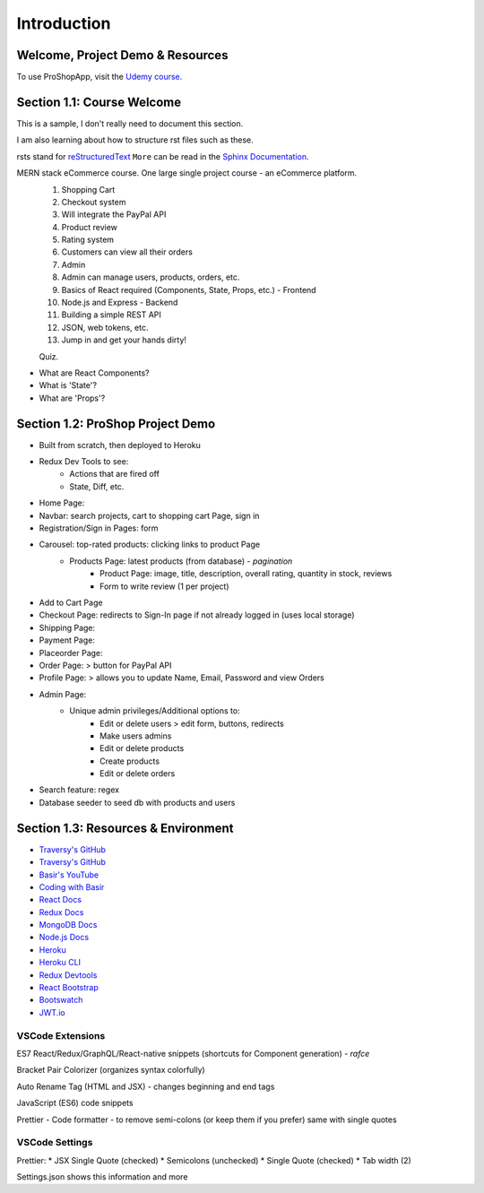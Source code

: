 Introduction
=====

.. _intro:

Welcome, Project Demo & Resources
---------------------------------

To use ProShopApp, visit the  `Udemy course. <https://www.udemy.com/share/103Cb63@kNDD1NIkFuxNhxVvYAdSwy5PT9fv4_lv6sUm118z5LwRLMPAWjHVWvEjNdZUCwZj/>`_ 

Section 1.1: Course Welcome
---------------------------

This is a sample,
I don't really need to document this section.

I am also learning about how to structure rst files such as these.

rsts stand for `reStructuredText <https://en.wikipedia.org/wiki/ReStructuredText>`_ ``More`` can be read in the `Sphinx Documentation <https://www.sphinx-doc.org/en/master/usage/restructuredtext/basics.html#hyperlinks>`_.


MERN stack eCommerce course. One large single project course - an eCommerce platform.
 1. Shopping Cart 
 2. Checkout system 
 3. Will integrate the PayPal API 
 4. Product review 
 5. Rating system 
 6. Customers can view all their orders
 7. Admin 
 8. Admin can manage users, products, orders, etc.
 9. Basics of React required (Components, State, Props, etc.) - Frontend
 10. Node.js and Express - Backend 
 11. Building a simple REST API 
 12. JSON, web tokens, etc.
 13. Jump in and get your hands dirty!

 Quiz.
* What are React Components?
* What is 'State'?
* What are 'Props'?

Section 1.2: ProShop Project Demo 
---------------------------------

* Built from scratch, then deployed to Heroku 
* Redux Dev Tools to see:
    * Actions that are fired off
    * State, Diff, etc.
* Home Page: 
* Navbar: search projects, cart to shopping cart Page, sign in 
* Registration/Sign in Pages: form 
* Carousel: top-rated products: clicking links to product Page
    * Products Page: latest products (from database) - *pagination*
        * Product Page: image, title, description, overall rating, quantity in stock, reviews 
        * Form to write review (1 per project)
* Add to Cart Page 
* Checkout Page: redirects to Sign-In page if not already logged in (uses local storage)
* Shipping Page:
* Payment Page:
* Placeorder Page:
* Order Page: > button for PayPal API
* Profile Page: > allows you to update Name, Email, Password and view Orders
* Admin Page:
    * Unique admin privileges/Additional options to:
        * Edit or delete users > edit form, buttons, redirects
        * Make users admins
        * Edit or delete products
        * Create products 
        * Edit or delete orders
* Search feature: regex
* Database seeder to seed db with products and users

Section 1.3: Resources & Environment
------------------------------------

* `Traversy's GitHub <https://github.com/bradtraversy/proshop_mern/>`_
* `Traversy's GitHub <https://github.com/bradtraversy/proshop_mern/>`_
* `Basir's YouTube <https://www.youtube.com/channel/UC2xRE4hUCQ3xO3ymEtMh1Hw/>`_
* `Coding with Basir <https://codingwithbasir.com/>`_
* `React Docs <https://reactjs.org/>`_
* `Redux Docs <https://redux.js.org/>`_
* `MongoDB Docs <https://www.mongodb.com/>`_
* `Node.js Docs <https://nodejs.org/en/>`_
* `Heroku <https://www.heroku.com/>`_
* `Heroku CLI <https://devcenter.heroku.com/articles/heroku-cli/>`_
* `Redux Devtools <https://chrome.google.com/webstore/detail/redux-devtools/lmhkpmbekcpmknklioeibfkpmmfibljd?hl=en/>`_
* `React Bootstrap <https://react-bootstrap.github.io//>`_
* `Bootswatch <https://bootswatch.com/>`_
* `JWT.io <https://jwt.io/>`_

VSCode Extensions 
########

ES7 React/Redux/GraphQL/React-native snippets (shortcuts for Component generation) - *rafce*

Bracket Pair Colorizer (organizes syntax colorfully)

Auto Rename Tag (HTML and JSX) - changes beginning and end tags

JavaScript (ES6) code snippets 

Prettier - Code formatter - to remove semi-colons (or keep them if you prefer) same with single quotes

VSCode Settings
########

Prettier:
* JSX Single Quote (checked) 
* Semicolons (unchecked) 
* Single Quote (checked) 
* Tab width (2)

Settings.json shows this information and more 
